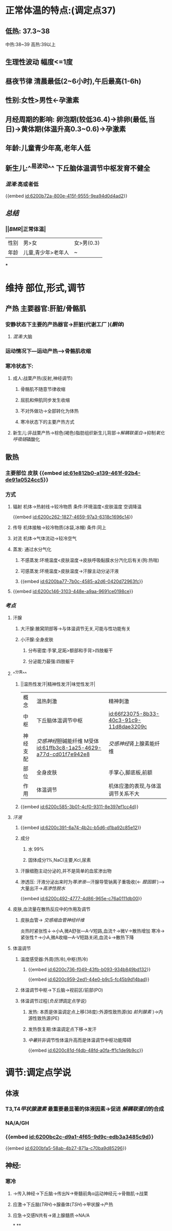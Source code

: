 :PROPERTIES:
:ID:	57044B2D-4466-4063-AD41-6BEB89D8EE3B
:END:

* 正常体温的特点:(调定点37)
** 低热: 37.3~38
中热:38~39
高热:39以上
** 生理性波动 幅度<=1度
** 昼夜节律 清晨最低(2~6小时),午后最高(1-6h)
** 性别:女性>男性←孕激素
** 月经周期的影响: 卵泡期(较低36.4)→排卵(最低,当日)→黄体期(体温升高0.3~0.6)→孕激素
** 年龄:儿童青少年高,老年人低
** 新生儿:^^易波动^^ 下丘脑体温调节中枢发育不健全
*** [[混淆]]:高或者低
{{embed [[id:6200b72a-800e-415f-9555-9ea94d0d4ad2]]}}
** [[总结]]
*** ||[[BMR]]|正常体温|
|---|
|性别|男>女|女>男(0.3)|
|年龄|儿童,青少年>老年人|~|
***
* 维持 部位,形式,调节
** 产热 主要器官:肝脏/骨骼肌
*** 安静状态下主要的产热器官→肝脏(代谢工厂 )([[酮体]])
**** [[混淆]]:大脑
*** 运动情况下---运动产热--->骨骼肌收缩
*** 寒冷状态下:
**** 成人:战栗产热(反射,神经调节)
***** 骨骼肌不随意节律收缩
***** 屈肌和伸肌同步发生收缩
***** 不对外做功→全部转化为体热
***** 寒冷状态下的主要产热方式
**** 新生儿:非战栗产热→棕色(褐色)脂肪组织新生儿背部→[[解耦联蛋白]]→抑制[[氧化呼吸链]]磷酸化
** 散热
*** 主要部位 皮肤 {{embed [[id:61e812b0-a139-461f-92b4-de91a0524cc5]]}}
*** 方式
**** 辐射 机体→热射线→较冷物质   条件:环境温度<皮肤温度  空调降温
{{embed [[id:6200c262-1827-4659-97a3-6318c1696c14]]}}
**** 传导 机体接触→较冷物质(冰袋,冰帽)  条件:同上
**** 对流 机体→气体流动→较冷空气
**** 蒸发: 通过水分气化
***** 不感蒸发:环境温度<皮肤温度→皮肤呼吸黏膜水分汽化后有关(狗:热喘)
***** 可感蒸发:环境温度>皮肤温度→汗腺主动分泌汗液
***** {{embed [[id:6200ba77-7b0c-4585-a2d6-0420d72963fc]]}}
**** {{embed [[id:6200c146-3103-448e-a9aa-9691ce0198ce]]}}
*** [[考点]]
**** 汗腺
***** 大汗腺:腋窝阴部等→与体温调节无关,可能与性功能有关
***** 小汗腺:全身皮肤
****** 分布密度:手掌,足跖>额部和手背>四肢躯干
****** 分泌能力最强:四肢躯干
**** ^^分类^^
***** ||温热性发汗|精神性发汗|味觉性发汗|
|概念|温热刺激|精神刺激|
|中枢|下丘脑体温调节中枢|[[id:66f23075-8b33-40c3-91c9-11d8dae3209c]]|
|神经支配|[[交感神经]]胆碱能纤维 M受体 [[id:61ffb3c8-1a25-4629-a77d-cd01f7e942e8]]|[[交感神经]]肾上腺素能纤维|
|部位|全身皮肤|手掌心,脚底板,前额|
|作用|体温调节|机体应激的表现,与体温调节关系不大|
***** {{embed [[id:6200c585-3b01-4cf0-9311-8e397ef1cc4d]]}}
**** [[汗液]]
***** {{embed [[id:6200c391-6a74-4b2c-b5d6-d1ba92c85e12]]}}
***** 成分
****** 水 99%
****** 固体成分1%,NaCl主要,Kcl,尿素
***** 汗腺细胞主动分泌的,并不是简单的血浆渗出物
***** 渗透压: 汗液分泌出来时为[[等渗液]]---汗腺导管钠离子重吸收(← [[醛固酮]] )--->大量出汗→[[高渗性脱水]]
{{embed [[id:6200c492-4777-4d86-965e-c76a0111db00]]}}
**** 皮肤,血流量在散热反应中的作用及调节
***** 皮肤血管→ [[交感缩血管神经纤维]]
炎热时紧张性↓→小A,微A舒张---A-V短路,血流↑→微V→散热增加
寒冷→紧张性↑→小A,微A收缩---A-V短路关闭,血流↓→散热下降
**** 体温调节
***** 温度感受器:外周(热冷),中枢(热冷)
****** {{embed [[id:6200c736-f049-43fb-b093-934b849bd132]]}}
{{embed [[id:6200c959-2ed1-44e0-b9c5-fc45b9d14bad]]}}
***** 体温调节中枢→下丘脑→视前区/前部(PO)
***** 体温调节过程([[负反馈]]调定点学说)
****** 发热: 本质是体温调定点上移(38度):外源性致热源(如 [[前列腺素]] )→内源性致热源(PE)
****** 发热恢复期:体温调定点下移→发汗
****** [[中暑]]并非调节性体温升高而是体温调节中枢功能障碍
{{embed [[id:6200c81d-f4db-48fd-a0fa-ff1c1de9b9cc]]}}
* 调节:调定点学说
** 体液
*** T3,T4[[甲状腺激素]] 最重要最显著的体液因素→促进 [[解耦联蛋白]]的合成
:PROPERTIES:
:id: 61ffa83b-b832-4ddd-9c3e-d95530a9286c
:END:
*** NA/A/GH
*** {{embed [[id:6200bc2c-d9a1-4f65-9d9c-edb3a3485c9d]]}}
{{embed [[id:6200bfa5-58ab-4b27-871a-c70ba9d85296]]}}
** 神经:
*** 寒冷
**** →传入神经→下丘脑→传出N→脊髓前角α运动神经元→骨骼肌→战栗
**** 应激→下丘脑([[TRH]])→腺垂体([[TSH]])→甲状腺→产热
**** 应急→交感N共有→肾上腺髓质→NA/A
*
**